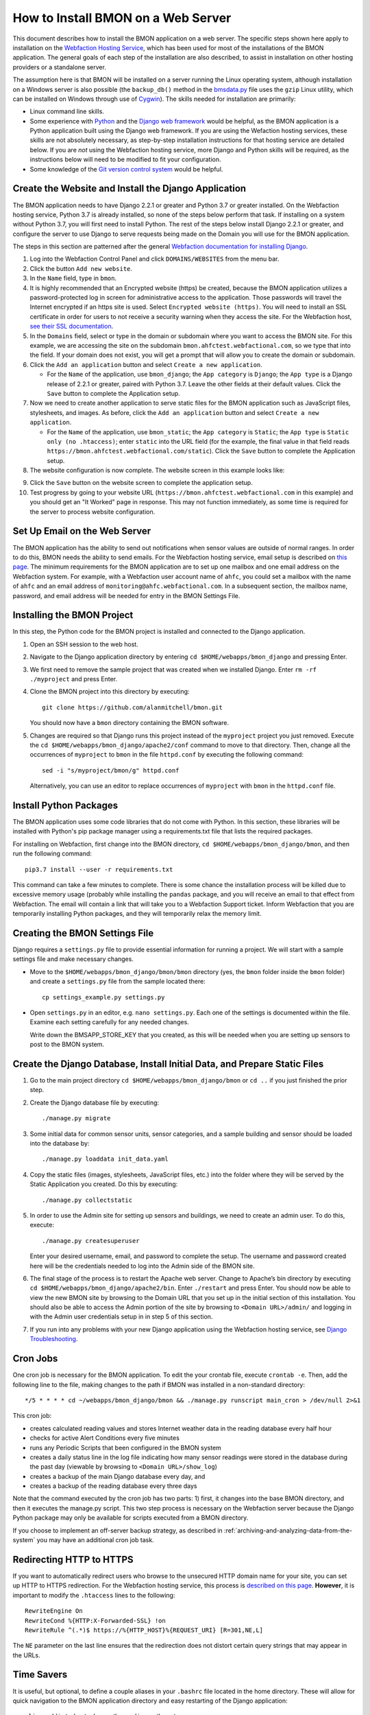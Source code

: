 .. _how-to-install-BMON-on-a-web-server:

How to Install BMON on a Web Server
===================================

This document describes how to install the BMON application on a web
server. The specific steps shown here apply to installation on the
`Webfaction Hosting Service <https://www.webfaction.com/>`_, which has
been used for most of the installations of the BMON application. The
general goals of each step of the installation are also described, to
assist in installation on other hosting providers or a standalone server.

The assumption here is that BMON will be installed on a server running
the Linux operating system, although installation on a Windows server is
also possible (the ``backup_db()`` method in the
`bmsdata.py <https://github.com/alanmitchell/bmon/blob/master/bmsapp/readingdb/bmsdata.py>`_ file uses
the ``gzip`` Linux utility, which can be installed on Windows through
use of `Cygwin <https://www.cygwin.com/>`_). The skills needed for installation are primarily:

*  Linux command line skills.
*  Some experience with `Python <https://www.python.org/>`_ and the `Django
   web framework <https://www.djangoproject.com/>`_ would be helpful,
   as the BMON application is a Python application built using the
   Django web framework. If you are using the Wefaction hosting
   services, these skills are not absolutely necessary, as step-by-step
   installation instructions for that hosting service are detailed below.
   If you are *not* using the Webfaction hosting service, more Django
   and Python skills will be required, as the instructions below will
   need to be modified to fit your configuration.
*  Some knowledge of the `Git version control
   system <http://git-scm.com/>`_ would be helpful.

Create the Website and Install the Django Application
-----------------------------------------------------

The BMON application needs to have Django 2.2.1 or greater and Python 3.7
or greater installed. On the Webfaction hosting service, Python 3.7 is already
installed, so none of the steps below perform that task. If installing
on a system without Python 3.7, you will first need to install Python.
The rest of the steps below install Django 2.2.1 or greater, and configure the
server to use Django to serve requests being made on the Domain you will
use for the BMON application.

The steps in this section are patterned after the general `Webfaction
documentation for installing Django <http://docs.webfaction.com/software/django/getting-started.html>`_.

#. Log into the Webfaction Control Panel and click ``DOMAINS/WEBSITES``
   from the menu bar.

#. Click the button ``Add new website``.

#. In the ``Name`` field, type in ``bmon``.

#. It is highly recommended that an Encrypted website (https) be
   created, because the BMON application utilizes a password-protected
   log in screen for administrative access to the application. Those
   passwords will travel the Internet encrypted if an https site is
   used. Select ``Encrypted website (https)``. You will need to install
   an SSL certificate in order for users to not receive a security
   warning when they access the site. For the Webfaction host, `see
   their SSL documentation <http://docs.webfaction.com/user-guide/websites.html#secure-sites-https>`_.

#. In the ``Domains`` field, select or type in the domain or subdomain
   where you want to access the BMON site. For this example, we are
   accessing the site on the subdomain
   ``bmon.ahfctest.webfactional.com``, so we type that into the field.
   If your domain does not exist, you will get a prompt that will allow
   you to create the domain or subdomain.

#. Click the ``Add an application`` button and select
   ``Create a new application``.

   *  For the ``Name`` of the application, use ``bmon_django``; the
      ``App category`` is ``Django``; the ``App type`` is a Django
      release of 2.2.1 or greater,
      paired with Python 3.7. Leave the other fields at their default
      values. Click the ``Save`` button to complete the Application
      setup.

#. Now we need to create another application to serve static files for
   the BMON application such as JavaScript files, stylesheets, and
   images. As before, click the ``Add an application`` button and select
   ``Create a new application``.

   *  For the ``Name`` of the application, use ``bmon_static``; the
      ``App category`` is ``Static``; the ``App type`` is
      ``Static only (no .htaccess)``; enter ``static`` into the URL
      field (for the example, the final value in that field reads
      ``https://bmon.ahfctest.webfactional.com/static``). Click the
      ``Save`` button to complete the Application setup.

#. The website configuration is now complete. The website screen in this
   example looks like:

.. image:: /_static/website_create.png

9. Click the ``Save`` button on the website screen to complete the
   application setup.

10. Test progress by going to your website URL
    (``https://bmon.ahfctest.webfactional.com`` in this example) and you
    should get an "It Worked" page in response. This may not function
    immediately, as some time is required for the server to process
    website configuration.

Set Up Email on the Web Server
------------------------------

The BMON application has the ability to send out notifications when
sensor values are outside of normal ranges. In order to do this, BMON
needs the ability to send emails. For the Webfaction hosting service,
email setup is described on `this
page <http://docs.webfaction.com/user-guide/email.html#sending-mail-to-a-script>`_.
The minimum requirements for the BMON application are to set up one
mailbox and one email address on the Webfaction system. For example,
with a Webfaction user account name of ``ahfc``, you could set a mailbox
with the name of ``ahfc`` and an email address of
``monitoring@ahfc.webfactional.com``. In a subsequent section, the
mailbox name, password, and email address will be needed for entry
in the BMON Settings File.

Installing the BMON Project
---------------------------

In this step, the Python code for the BMON project is installed and
connected to the Django application.

#. Open an SSH session to the web host.

#. Navigate to the Django application directory by entering
   ``cd $HOME/webapps/bmon_django`` and pressing Enter.

#. We first need to remove the sample project that was created when we
   installed Django. Enter ``rm -rf ./myproject`` and press Enter.

#. Clone the BMON project into this directory by executing:

   ::

       git clone https://github.com/alanmitchell/bmon.git

   You should now have a ``bmon`` directory containing the BMON
   software.

#. Changes are required so that Django runs this project instead of the
   ``myproject`` project you just removed. Execute the
   ``cd $HOME/webapps/bmon_django/apache2/conf`` command to move to that
   directory. Then, change all the occurrences of ``myproject`` to
   ``bmon`` in the file ``httpd.conf`` by executing the following
   command:

   ::

       sed -i "s/myproject/bmon/g" httpd.conf

   Alternatively, you can use an editor to replace occurrences of
   ``myproject`` with ``bmon`` in the ``httpd.conf`` file.

Install Python Packages
-----------------------

The BMON application uses some code libraries that do not come with
Python. In this section, these libraries will be installed with Python's
pip package manager using a requirements.txt file that lists the required
packages.

For installing on Webfaction, first change into the BMON directory,
``cd $HOME/webapps/bmon_django/bmon``, and then run the following command:

::

    pip3.7 install --user -r requirements.txt

This command can take a few minutes to complete. There is some chance the
installation process will be killed due to excessive memory usage
(probably while installing the ``pandas`` package, and you will receive
an email to that effect from Webfaction. The email will contain a link
that will take you to a Webfaction Support ticket. Inform Webfaction
that you are temporarily installing Python packages, and they will
temporarily relax the memory limit.

Creating the BMON Settings File
--------------------------------------

Django requires a ``settings.py`` file to provide essential information
for running a project. We will start with a sample settings file and
make necessary changes.

*  Move to the ``$HOME/webapps/bmon_django/bmon/bmon`` directory (yes,
   the ``bmon`` folder inside the ``bmon`` folder) and create a
   ``settings.py`` file from the sample located there:

   ::

       cp settings_example.py settings.py

*  Open ``settings.py`` in an editor, e.g. ``nano settings.py``. Each
   one of the settings is documented within the file. Examine each setting
   carefully for any needed changes.

   Write down the BMSAPP_STORE_KEY that you created, as this will be
   needed when you are setting up sensors to post to the BMON system.

Create the Django Database, Install Initial Data, and Prepare Static Files
--------------------------------------------------------------------------

#. Go to the main project directory
   ``cd $HOME/webapps/bmon_django/bmon`` or ``cd ..`` if you just
   finished the prior step.

#. Create the Django database file by executing:

   ::

       ./manage.py migrate

#. Some initial data for common sensor units, sensor categories, and a
   sample building and sensor should be loaded into the database by:

   ::

       ./manage.py loaddata init_data.yaml

#. Copy the static files (images, stylesheets, JavaScript files, etc.)
   into the folder where they will be served by the Static Application
   you created. Do this by executing:

   ::

       ./manage.py collectstatic

#. In order to use the Admin site for setting up sensors and buildings,
   we need to create an admin user. To do this, execute:

   ::

       ./manage.py createsuperuser

   Enter your desired username, email, and password to complete the
   setup. The username and password created here will be the credentials
   needed to log into the Admin side of the BMON site.

#. The final stage of the process is to restart the Apache web server.
   Change to Apache’s bin directory by executing
   ``cd $HOME/webapps/bmon_django/apache2/bin``. Enter ``./restart`` and
   press Enter. You should now be able to view the new BMON site by
   browsing to the Domain URL that you set up in the initial section of
   this installation. You should also be able to access the Admin
   portion of the site by browsing to ``<Domain URL>/admin/`` and
   logging in with the Admin user credentials setup in in step 5 of this
   section.

#. If you run into any problems with your new Django application using
   the Webfaction hosting service, see `Django
   Troubleshooting <http://docs.webfaction.com/software/django/troubleshooting.html#django-troubleshooting>`_.

Cron Jobs
---------

One cron job is necessary for the BMON application. To edit the your
crontab file, execute ``crontab -e``. Then, add the following line to
the file, making changes to the path if BMON was installed in a
non-standard directory:

::

    */5 * * * * cd ~/webapps/bmon_django/bmon && ./manage.py runscript main_cron > /dev/null 2>&1

This cron job: 

* creates calculated reading values and stores Internet weather data in
  the reading database every half hour
* checks for active Alert Conditions every five minutes
* runs any Periodic Scripts that been configured in the BMON system
* creates a daily status line in the log file indicating how many sensor
  readings were stored in the database during the past day (viewable by
  browsing to ``<Domain URL>/show_log``)
* creates a backup of the main Django database every day, and
* creates a backup of the reading database every three days

Note that the command executed by the cron job has two parts: 1) first, it
changes into the base BMON directory, and then it executes the manage.py script.
This two step process is necessary on the Webfaction server because the Django Python
package may only be available for scripts executed from a BMON directory.

If you choose to implement an off-server backup strategy, as described in
:ref:`archiving-and-analyzing-data-from-the-system`
you may have an additional cron job task.

Redirecting HTTP to HTTPS
-------------------------

If you want to automatically redirect users who browse to the unsecured
HTTP domain name for your site, you can set up HTTP to HTTPS
redirection. For the Webfaction hosting service, this process is
`described on this
page <http://docs.webfaction.com/software/static.html#static-redirecting-from-http-to-https>`_.
**However**, it is important to modify the ``.htaccess`` lines to the
following:

::

    RewriteEngine On
    RewriteCond %{HTTP:X-Forwarded-SSL} !on
    RewriteRule ^(.*)$ https://%{HTTP_HOST}%{REQUEST_URI} [R=301,NE,L]

The ``NE`` parameter on the last line ensures that the redirection does
not distort certain query strings that may appear in the URLs.

Time Savers
-----------

It is useful, but optional, to define a couple aliases in your
``.bashrc`` file located in the home directory. These will allow for
quick navigation to the BMON application directory and easy restarting
of the Django application:

::

    alias cddj='cd ~/webapps/bmon_django/bmon'
    alias rsdj='~/webapps/bmon_django/apache2/bin/restart'

Steps for Upgrading the BMON Software
-------------------------------------

Developers are frequently upgrading the BMON software on its main GitHub
repository. In order to update your installation to the latest version,
follow these steps:

#. Open an SSH shell session to the server.
#. Stop the Django application by navigating to the Apache bin
   directory, ``/home/<username>/webapps/bmon_django/apache2/bin`` and
   then executing the command ``./stop``.

#. Move to the ``$HOME/webapps/bmon_django/bmon`` project directory (or
   use the ``cddj`` alias if you defined one in your ``.bashrc`` file.)

#. Execute a ``git pull`` command to update your local copy of the BMON
   software to the most recent version.

#. Copy all the static files of the application to the folder where they
   are served from. Do this by executing the command
   ``./manage.py collectstatic``.

#. Perform any database modifications required by the upgrade by
   executing ``./manage.py migrate``.

#. Review the ``bmon/settings_example.py`` file to see if there are any
   new settings that are not present in your current
   ``bmon/settings.py`` file (``settings.py`` is not in version
   control). You do not need to look beyond the line:

   ::

       # ------- Generally shouldn't need to change anything beyond here -------

   If there are new settings required, edit your ``bmon/settings.py``
   file to include the new settings with appropriate values.

#. Restart the Django application by navigating to the Apache bin
   directory, ``/home/<username>/webapps/bmon_django/apache2/bin`` and
   then executing the command ``./start``.

#. Note that there is a shell script that performs these upgrade tasks and
   restarts the server.  The script is ``update.sh`` and is located in the
   root BMON directory: ``$HOME/webapps/bmon_django/bmon``.  If you need
   to edit values in the ``settings.py`` file, then you should use the manual
   upgrade steps to avoid the restart of the server that will occur with the
   shell script. 

Maintaining the Sensor Reading Database
---------------------------------------

The sensor readings posted to the BMON system are stored in a SQLite
database dedicated to that purpose. For information on the structure and
location of that database, see :ref:`archiving-and-analyzing-data-from-the-system`. Occasionally,
maintenance operations, outlier removal, data archival and other
database tasks need to be performed. One approach is to open a secure
shell connection (SSH) to the web server and use the ``sqlite3`` command
line tool to manipulate the database. Alternatively, a web-based
database administration tool can be installed onto the server, so that
manual database operations can be performed through a web interface. One
such tool is `phpLiteAdmin <https://code.google.com/p/phpliteadmin/>`_.
The tool allows viewing the sensor data, executing SQL statements, and
exporting sensor reading tables. Installation of the tool is
straight-forward and documented on the web page link above. When using
the Webfaction hosting service, installation of the ``Static/CGI/PHP``
application is required to run the phpLiteAdmin tool, as this tool is a
PHP web application.

Next Step: Add Buildings and Sensors
------------------------------------

The next step for configuring the BMON system is to use the Admin
interface available at ``<Domain URL>/admin/`` to enter buildings and
sensors into the system. See the :ref:`Adding Buildings and Sensors <adding-buildings-and-sensors>`
document for further explanation.

